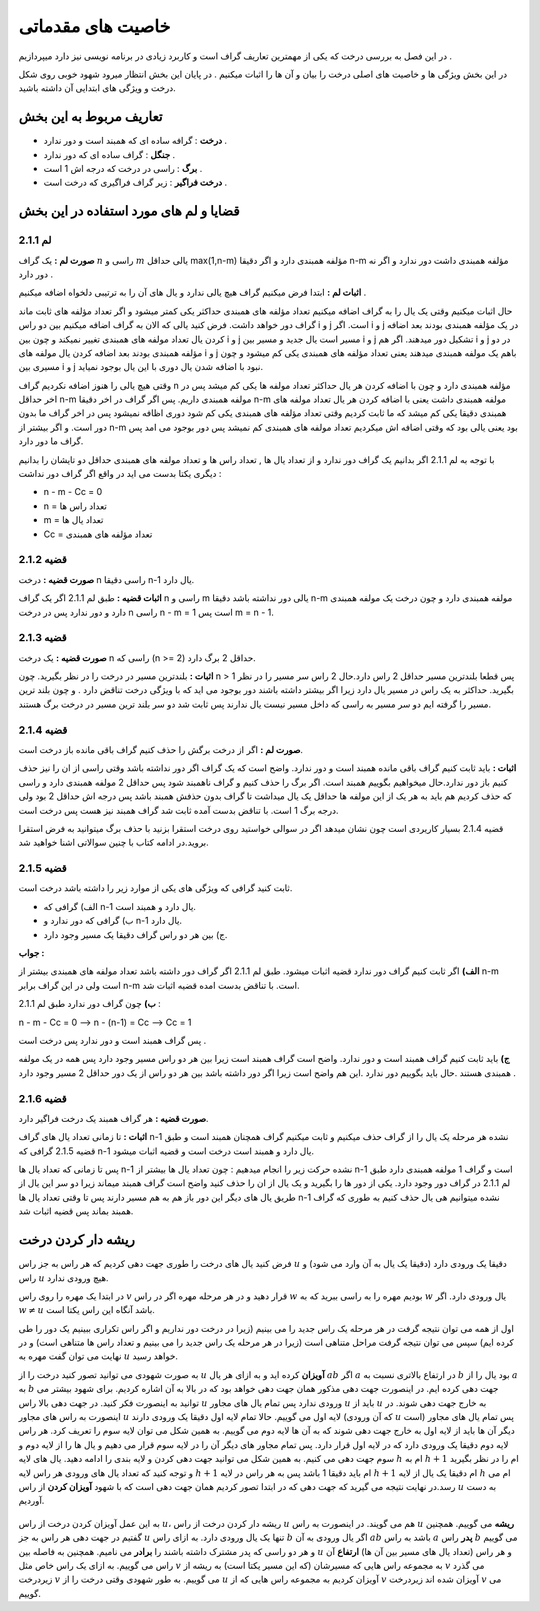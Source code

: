 ﻿خاصیت های مقدماتی
====================

در این فصل به بررسی درخت که یکی از مهمترین تعاریف گراف است و کاربرد زیادی در برنامه نویسی نیز دارد میپردازیم . 

در این بخش ویژگی ها و خاصیت های اصلی درخت را بیان و آن ها را اثبات میکنیم . در پایان این بخش انتظار میرود شهود خوبی روی شکل درخت و ویژگی های ابتدایی آن داشته باشید.

تعاریف مربوط به این بخش
-----------------

- **درخت** : گرافه ساده ای که همبند است و دور ندارد .
- **جنگل** : گراف ساده ای که دور ندارد .
- **برگ** : راسی در درخت که درجه اش 1 است .
- **درخت فراگیر** : زیر گراف فراگیری که درخت است .

قضایا و لم های مورد استفاده در این بخش 
--------------------------

**لم 2.1.1**
~~~~~~~~~~

**صورت لم :** یک گراف :math:`n` راسی و :math:`m` یالی حداقل max(1,n-m) مؤلفه همبندی دارد و اگر دقیقا n-m مؤلفه همبندی داشت دور ندارد و اگر نه دور دارد .

**اثبات لم :** 
ابتدا فرض میکنیم گراف هیچ یالی ندارد و یال های آن را به ترتیبی دلخواه اضافه میکنیم . 

حال اثبات میکنیم وقتی یک یال را به گراف اضافه میکنیم تعداد مؤلفه های همبندی حداکثر یکی کمتر میشود و اگر تعداد مؤلفه های ثابت ماند گراف دور خواهد داشت.
فرض کنید یالی که الان به گراف اضافه میکنیم بین دو راس i و j است. اگر i و j در یک مؤلفه همبندی بودند بعد اضافه کردن یال تعداد مولفه های همبندی تغییر نمیکند و چون بین i و j مسیر است یال جدید و مسیر بین i و j تشکیل دور میدهند.
اگر هم i و j در دو مؤلفه همبندی بودند بعد اضافه کردن یال مولفه های  i و j باهم یک مولفه همبندی میدهند یعنی تعداد مؤلفه های همبندی یکی کم میشود و چون مسیری بین i و j نبود با اضافه شدن یال دوری با این یال بوجود نمیاید.

وقتی هیچ یالی را هنوز اضافه نکردیم گراف n مؤلفه همبندی دارد و چون با اضافه کردن هر یال حداکثر تعداد مولفه ها یکی کم میشد پس در اخر حداقل n-m مولفه همبندی داریم.
پس اگر گراف در اخر دقیقا n-m مولفه همبندی داشت یعنی با اضافه کردن هر یال تعداد مولفه های همبندی دقیقا یکی کم میشد که ما ثابت کردیم وقتی تعداد مؤلفه های همبندی یکی کم شود دوری اظافه نمیشود 
پس در اخر گراف ما بدون دور است. و اگر بیشتر از n-m بود یعنی یالی بود که وقتی اضافه اش میکردیم تعداد مولفه های همبندی کم نمیشد پس دور بوجود می امد پس گراف ما دور دارد.

با توجه به لم 2.1.1 اگر بدانیم یک گراف دور ندارد و از تعداد یال ها , تعداد راس ها و تعداد مولفه های همبندی حداقل دو تایشان را بدانیم دیگری یکتا بدست می اید در واقع اگر گراف دور نداشت :

- n - m - Cc = 0
- n = تعداد راس ها
- m = تعداد یال ها
- Cc = تعداد مؤلفه های همبندی

**قضیه 2.1.2**
~~~~~~~~~~~~~

**صورت قضیه :** درخت n راسی دقیقا n-1 یال دارد.

**اثبات قضیه :** طبق لم 2.1.1 اگر یک گراف n راسی و m یالی دور نداشته باشد دقیقا n-m مولفه همبندی دارد و چون درخت یک مولفه همبندی دارد و دور ندارد پس در درخت n راسی n - m = 1 است پس m = n - 1.

**قضیه 2.1.3**
~~~~~~~~~~~~~

**صورت قضیه :** یک درخت n راسی که (n >= 2) حداقل 2 برگ دارد.

**اثبات :** بلندترین مسیر در درخت را در نظر بگیرید. چون n > 1 پس قطعا بلندترین مسیر حداقل 2 راس دارد.حال 2 راس سر مسیر را در نظر بگیرید. حداکثر به یک راس در مسیر یال دارد زیرا اگر بیشتر داشته باشند دور بوجود می اید که با ویژگی درخت
تناقض دارد . و چون بلند ترین مسیر را گرفته ایم دو سر مسیر به راسی که داخل مسیر نیست یال ندارند پس ثابت شد دو سر بلند ترین مسیر در درخت برگ هستند.

**قضیه 2.1.4**
~~~~~~~~~~~~

**صورت لم :** اگر از درخت برگش را حذف کنیم گراف باقی مانده باز درخت است.

**اثبات :** باید ثابت کنیم گراف باقی مانده همبند است و دور ندارد. واضح است که یک گراف اگر دور نداشته باشد وقتی راسی از ان را نیز حذف کنیم باز دور ندارد.حال میخواهیم بگوییم همبند است. اگر برگ را حذف کنیم و گراف ناهمبند شود پس حداقل  2 مولفه همبندی دارد
و راسی که حذف کردیم هم باید به هر یک از این مولفه ها حداقل یک یال میداشت تا گراف بدون حذفش همبند باشد پس درجه اش حداقل 2 بود ولی درجه برگ 1 است. با تناقض بدست آمده ثابت شد گراف همبند نیز هست پس درخت است.

قضیه 2.1.4 بسیار کاریردی است چون نشان میدهد اگر در سوالی خواستید روی درخت استقرا بزنید با حذف برگ میتوانید به فرض استقرا بروید.در ادامه کتاب با چنین سوالاتی اشنا خواهید شد.

**قضیه 2.1.5**
~~~~~~~~~~~~~

ثابت کنید گرافی که ویژگی های یکی از موارد زیر را داشته باشد درخت است. 

- الف) گرافی که n-1 یال دارد و همبند است.
- ب) گرافی که دور ندارد و n-1 یال دارد.
- ج) بین هر دو راس گراف دقیقا یک مسیر وجود دارد.

**جواب :**

**الف)**  اگر ثابت کنیم گراف دور ندارد قضیه اثبات میشود. طبق لم 2.1.1 اگر گراف دور داشته باشد تعداد مولفه های همبندی بیشتر از n-m است ولی در این گراف برابر n-m است.
با تناقض بدست امده قضیه اثبات شد.

**ب)**  چون گراف دور ندارد طبق لم 2.1.1 : 

n - m - Cc = 0  -->  n - (n-1) = Cc  -->  Cc = 1 

پس گراف همبند است و دور ندارد پس درخت است .

**ج)** باید ثابت کنیم گراف همبند است و دور ندارد. واضح است گراف همبند است زیرا بین هر دو راس مسیر وجود دارد پس همه در یک مولفه همبندی هستند .حال باید بگوییم دور ندارد .این هم 
واضح است زیرا اگر دور داشته باشد بین هر دو راس از یک دور حداقل 2 مسیر وجود دارد .



**قضیه 2.1.6**
~~~~~~~~~~~~~~

**صورت قضیه :** هر گراف همبند یک درخت فراگیر دارد.

**اثبات :** تا زمانی تعداد یال های گراف n-1 نشده هر مرحله یک یال را از گراف حذف میکنیم و ثابت میکنیم گراف همچنان همبند است و طبق قضیه 2.1.5 گرافی که n-1 یال دارد و همبند است درخت است و قضیه اثبات میشود.

پس تا زمانی که تعداد یال ها n-1 نشده حرکت زیر را انجام میدهیم : چون تعداد یال ها بیشتر از n-1 است و گراف 1 مولفه همبندی دارد طبق لم 2.1.1 در گراف دور وجود دارد. یکی از دور ها را بگیرید و یک یال از ان را حذف کنید واضح است گراف همبند میماند 
زیرا دو سر این یال از طریق یال های دیگر این دور باز هم به هم مسیر دارند پس تا وقتی تعداد یال ها n-1 نشده میتوانیم هی یال حذف کنیم به طوری که گراف همبند بماند پس قضیه اثبات شد.


ریشه دار کردن درخت
--------------------

فرض کنید یال های درخت را طوری جهت دهی کردیم که هر راس به جز راس :math:`u` دقیقا یک ورودی دارد (دقیقا یک یال به آن وارد می شود) و راس :math:`u` هیچ ورودی ندارد.

در ابتدا یک مهره را روی راس :math:`v` قرار دهید و در هر مرحله مهره اگر در راس :math:`w` بودیم مهره را به راسی ببرید که به :math:`w` یال ورودی دارد. اگر :math:`w \neq u` باشد آنگاه این راس یکتا است.

اول از همه می توان نتیجه گرفت در هر مرحله یک راس جدید را می بینیم (زیرا در درخت دور نداریم و اگر راس تکراری ببینیم یک دور را طی کرده ایم) سپس می توان نتیجه گرفت مراحل متناهی است (زیرا در هر مرحله یک راس جدید را می بینیم و تعداد راس ها متناهی است) و در نهایت می توان گفت مهره به :math:`u` خواهد رسید.

به صورت شهودی می توانید تصور کنید درخت را از :math:`u` **آویزان** کرده اید و به ازای هر یال :math:`ab` اگر :math:`a` در ارتفاع بالاتری نسبت به :math:`b` بود یال را از :math:`a` به :math:`b` جهت دهی کرده ایم. در اینصورت جهت دهی مذکور همان جهت دهی خواهد بود که در بالا به آن اشاره کردیم. برای شهود بیشتر می توانید به اینصورت فکر کنید. در جهت دهی بالا راس :math:`u` ورودی ندارد پس تمام یال های مجاور :math:`u` باید از :math:`u` به خارج جهت دهی شوند. در اینصورت به راس های مجاور :math:`u` لایه اول می گوییم. حالا تمام لایه اول دقیقا یک ورودی دارند‌ (که آن ورودی :math:`u` است) پس تمام یال های مجاور دیگر آن ها باید از لایه اول به خارج جهت دهی شوند که به آن ها لایه دوم می گوییم. به همین شکل می توان لایه سوم را تعریف کرد. هر راس لایه دوم دقیقا یک ورودی دارد که در لایه اول قرار دارد. پس تمام مجاور های دیگر آن را در لایه سوم قرار می دهیم و یال ها را از لایه دوم و سوم جهت دهی می کنیم. به همین شکل می توانید جهت دهی کردن و لایه بندی را ادامه دهید. یال های لایه :math:`h` ام به :math:`h+1` ام را در نظر بگیرید و توجه کنید که تعداد یال های ورودی هر راس لایه :math:`h+1` ام باید دقیقا 1 باشد پس به هر راس در لایه :math:`h+1` ام دقیقا یک یال از لایه :math:`h` ام می رسد.در نهایت نتیجه می گیرید که جهت دهی که در ابتدا تصور کردیم همان جهت دهی است که با شهود **آویزان کردن** از راس :math:`u` به دست آوردیم.

.. figure:: /_static/rooted_tree.png
   :width: 50%
   :align: center
   :alt: اگه اینترنت یارو آشغال باشه این میاد


به این عمل آویزان کردن درخت از راس :math:`u`، ریشه دار کردن درخت از راس :math:`u` هم می گویند. در اینصورت به راس :math:`u` **ریشه** می گوییم. همچنین گفتیم در جهت دهی هر راس به جز :math:`u` تنها یک یال ورودی دارد. به ازای راس :math:`b` اگر یال ورودی به آن :math:`ab` باشد به راس :math:`a` **پدر** راس :math:`b` می گوییم و هر دو راسی که پدر مشترک داشته باشند را **برادر** می نامیم. همچنین به فاصله بین :math:`u` و هر راس (تعداد یال های مسیر بین آن ها) **ارتفاع** آن راس می گوییم. به ازای یک راس خاص مثل :math:`v` به مجموعه راس هایی که مسیرشان (که این مسیر یکتا است) به ریشه از :math:`v` می گذرد زیردرخت :math:`v` می گوییم. به طور شهودی وقتی درخت را از :math:`u` آویزان کردیم به مجموعه راس هایی که از :math:`v` آویزان شده اند زیردرخت :math:`v` می گوییم.


